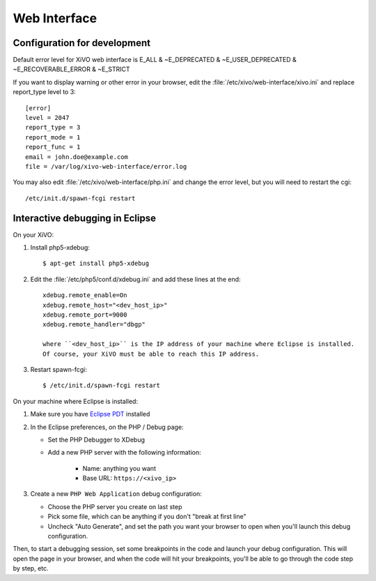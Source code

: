 *************
Web Interface
*************

Configuration for development
=============================

Default error level for XiVO web interface is E_ALL & ~E_DEPRECATED & ~E_USER_DEPRECATED & ~E_RECOVERABLE_ERROR & ~E_STRICT

If you want to display warning or other error in your browser, edit the :file:`/etc/xivo/web-interface/xivo.ini`
and replace report_type level to 3::

   [error]
   level = 2047
   report_type = 3
   report_mode = 1
   report_func = 1
   email = john.doe@example.com
   file = /var/log/xivo-web-interface/error.log

You may also edit :file:`/etc/xivo/web-interface/php.ini` and change the error level, but you will need to restart the cgi::

   /etc/init.d/spawn-fcgi restart


Interactive debugging in Eclipse
================================

On your XiVO:

#. Install php5-xdebug::

      $ apt-get install php5-xdebug

#. Edit the :file:`/etc/php5/conf.d/xdebug.ini` and add these lines at the end::

      xdebug.remote_enable=On
      xdebug.remote_host="<dev_host_ip>"
      xdebug.remote_port=9000
      xdebug.remote_handler="dbgp"

      where ``<dev_host_ip>`` is the IP address of your machine where Eclipse is installed.
      Of course, your XiVO must be able to reach this IP address.

#. Restart spawn-fcgi::

      $ /etc/init.d/spawn-fcgi restart

On your machine where Eclipse is installed:

#. Make sure you have `Eclipse PDT <http://www.eclipse.org/pdt/downloads/>`_ installed
#. In the Eclipse preferences, on the PHP / Debug page:

   * Set the PHP Debugger to XDebug
   * Add a new PHP server with the following information:

      * Name: anything you want
      * Base URL: ``https://<xivo_ip>``

#. Create a new ``PHP Web Application`` debug configuration:

   * Choose the PHP server you create on last step
   * Pick some file, which can be anything if you don't "break at first line"
   * Uncheck "Auto Generate", and set the path you want your browser to open when you'll
     launch this debug configuration.

Then, to start a debugging session, set some breakpoints in the code and launch your debug configuration.
This will open the page in your browser, and when the code will hit your breakpoints, you'll be able to go
through the code step by step, etc.
